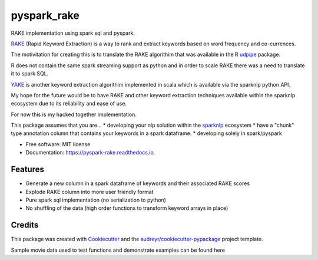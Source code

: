 ============
pyspark_rake
============


RAKE implementation using spark sql and pyspark.

`RAKE <https://www.analyticsvidhya.com/blog/2021/10/rapid-keyword-extraction-rake-algorithm-in-natural-language-processing/>`_ (Rapid Keyword Extraction) 
is a way to rank and extract keywords based on word frequency and co-currences. 

The motivitation for creating this is to translate the RAKE algorithim 
that was available in the R `udpipe <https://github.com/bnosac/udpipe>`_ package.

R does not contain the same spark streaming support as python and in order to scale RAKE
there was a need to translate it to spark SQL.

`YAKE <https://nlp.johnsnowlabs.com/api/python/reference/autosummary/sparknlp/annotator/keyword_extraction/yake_keyword_extraction/index.html?highlight=yake#module-sparknlp.annotator.keyword_extraction.yake_keyword_extraction>`_ 
is another keyword extraction algorithim implemented in scala which is available
via the sparknlp python API.

My hope for the  future would be to have RAKE and other keyword extraction techniques
available within the sparknlp ecosystem due to its reliability and ease of use.

For now this is my hacked together implementation.

This package assumes that you are...
* developing your nlp solution within the `sparknlp <https://nlp.johnsnowlabs.com/api/python/>`_ ecosystem
* have a "chunk" type annotation column that contains your keywords in a spark dataframe.
* developing solely in spark/pyspark

* Free software: MIT license
* Documentation: https://pyspark-rake.readthedocs.io.


Features
--------

* Generate a new column in a spark dataframe of keywords and their associated RAKE scores
* Explode RAKE column into more user friendly format
* Pure spark sql implementation (no serialization to python)
* No shuffling of the data (high order functions to transform keyword arrays in place)

Credits
-------

This package was created with Cookiecutter_ and the `audreyr/cookiecutter-pypackage`_ project template.

.. _Cookiecutter: https://github.com/audreyr/cookiecutter
.. _`audreyr/cookiecutter-pypackage`: https://github.com/audreyr/cookiecutter-pypackage

Sample movie data used to test functions and demonstrate examples can be found here 